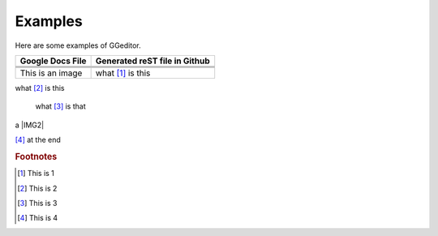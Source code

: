 
Examples
########

Here are some examples of GGeditor.


+------------------------+-----------------------------+
|Google Docs File        |Generated reST file in Github|
+========================+=============================+
|                        |                             |
+------------------------+-----------------------------+
|                        |                             |
+------------------------+-----------------------------+
|                        |                             |
+------------------------+-----------------------------+
|This is an  |IMG1| image|what [#f1]_ is this          |
+------------------------+-----------------------------+

what [#f2]_ is this

      what [#f3]_       is that

a |IMG2| 

[#f4]_  at the end

.. rubric:: Footnotes

.. [#f1]  This is 1
.. [#f2]  This is 2
.. [#f3]  This is 3
.. [#f4]  This is 4

.. |IMG0| image:: Examples/img_0.png
   :height: 114 px
   :width: 197 px

.. |IMG1| image:: Examples/img_1.png
   :height: 94 px
   :width: 124 px
